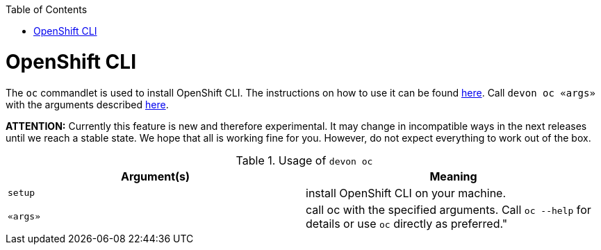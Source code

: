 :toc:
toc::[]

= OpenShift CLI

The `oc` commandlet is used to install OpenShift CLI. The instructions on how to use it can be found https://docs.openshift.com/container-platform/4.7/cli_reference/openshift_cli/getting-started-cli.html[here].
Call `devon oc «args»` with the arguments described https://docs.openshift.com/container-platform/latest/cli_reference/openshift_cli/getting-started-cli.html#cli-using-cli_cli-developer-commands[here].

*ATTENTION:*
Currently this feature is new and therefore experimental.
It may change in incompatible ways in the next releases until we reach a stable state.
We hope that all is working fine for you.
However, do not expect everything to work out of the box.

.Usage of `devon oc`
[options="header"]
|=======================
|*Argument(s)*    |*Meaning*
|`setup`          |install OpenShift CLI on your machine.
|`«args»`         |call oc with the specified arguments. Call `oc --help` for details or use `oc` directly as preferred."
|=======================
